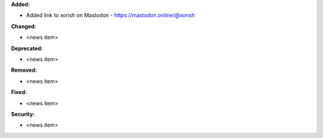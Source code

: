 **Added:**

* Added link to xonsh on Mastodon - https://mastodon.online/@xonsh

**Changed:**

* <news item>

**Deprecated:**

* <news item>

**Removed:**

* <news item>

**Fixed:**

* <news item>

**Security:**

* <news item>
